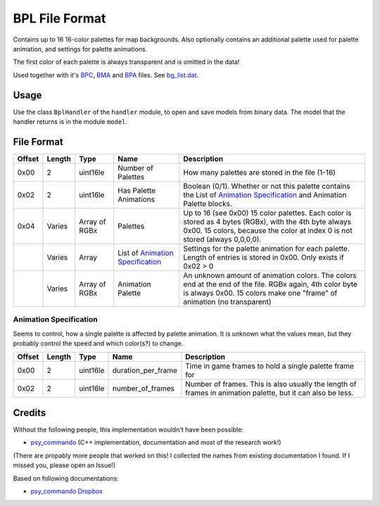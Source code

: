 BPL File Format
===============
Contains up to 16 16-color palettes for map backgrounds. Also optionally contains an additional
palette used for palette animation, and settings for palette animations.

The first color of each palette is always transparent and is omitted in the data!

Used together with it's BPC_, BMA_ and BPA_ files. See `bg_list.dat`_.

Usage
-----
Use the class ``BplHandler`` of the ``handler`` module, to open and save
models from binary data. The model that the handler returns is in the
module ``model``.

File Format
-----------

+---------+--------+-----------+-----------------------------+-------------------------------------------------------------+
| Offset  | Length | Type      | Name                        | Description                                                 |
+=========+========+===========+=============================+=============================================================+
| 0x00    | 2      | uint16le  | Number of Palettes          | How many palettes are stored in the file (1-16)             |
+---------+--------+-----------+-----------------------------+-------------------------------------------------------------+
| 0x02    | 2      | uint16le  | Has Palette                 | Boolean (0/1). Whether or not this palette contains the     |
|         |        |           | Animations                  | List of `Animation Specification`_ and Animation Palette    |
|         |        |           |                             | blocks.                                                     |
+---------+--------+-----------+-----------------------------+-------------------------------------------------------------+
| 0x04    | Varies | Array of  | Palettes                    | Up to 16 (see 0x00) 15 color palettes. Each color is stored |
|         |        | RGBx      |                             | as 4 bytes (RGBx), with the 4th byte always 0x00. 15 colors,|
|         |        |           |                             | because the color at index 0 is not stored (always 0,0,0,0).|
+---------+--------+-----------+-----------------------------+-------------------------------------------------------------+
|         | Varies | Array     | List of                     | Settings for the palette animation for each palette. Length |
|         |        |           | `Animation Specification`_  | of entries is stored in 0x00. Only exists if 0x02 > 0       |
+---------+--------+-----------+-----------------------------+-------------------------------------------------------------+
|         | Varies | Array of  | Animation Palette           | An unknown amount of animation colors. The colors end at the|
|         |        | RGBx      |                             | end of the file. RGBx again, 4th color byte is always 0x00. |
|         |        |           |                             | 15 colors make one "frame" of animation (no transparent)    |
+---------+--------+-----------+-----------------------------+-------------------------------------------------------------+

Animation Specification
~~~~~~~~~~~~~~~~~~~~~~~
Seems to control, how a single palette is affected by palette animation. It is unknown what the values mean,
but they probably control the speed and which color(s?) to change.

+---------+--------+-----------+---------------------+-------------------------------------------------------------+
| Offset  | Length | Type      | Name                | Description                                                 |
+=========+========+===========+=====================+=============================================================+
| 0x00    | 2      | uint16le  | duration_per_frame  | Time in game frames to hold a single palette frame for      |
+---------+--------+-----------+---------------------+-------------------------------------------------------------+
| 0x02    | 2      | uint16le  | number_of_frames    | Number of frames. This is also usually the length of frames |
|         |        |           |                     | in animation palette, but it can also be less.              |
+---------+--------+-----------+---------------------+-------------------------------------------------------------+

Credits
-------
Without the following people, this implementation wouldn't have been possible:

- psy_commando_ (C++ implementation, documentation and most of the research work!)

(There are propably more people that worked on this! I collected the names from existing documentation I found.
If I missed you, please open an Issue!)

Based on following documentations:

- `psy_commando Dropbox`_


.. Links:

.. _psy_commando Dropbox:           https://www.dropbox.com/sh/8on92uax2mf79gv/AADCmlKOD9oC_NhHnRXVdmMSa?dl=0

.. _psy_commando:                   https://github.com/PsyCommando/

.. _BPC:                            https://github.com/SkyTemple/skytemple-files/blob/master/skytemple_files/graphics/bpc
.. _BMA:                            https://github.com/SkyTemple/skytemple-files/blob/master/skytemple_files/graphics/bma
.. _BPA:                            https://github.com/SkyTemple/skytemple-files/blob/master/skytemple_files/graphics/bpa
.. _BPL:                            https://github.com/SkyTemple/skytemple-files/blob/master/skytemple_files/graphics/bpl
.. _bg_list.dat:                    https://github.com/SkyTemple/skytemple-files/blob/master/skytemple_files/graphics/bg_list_dat
